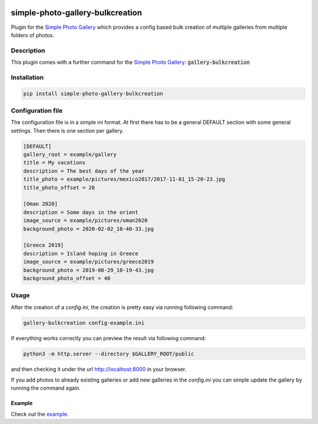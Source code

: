 .. image:: https://github.com/hille721/simple-photo-gallery-bulkcreation/workflows/build/badge.svg
    :alt: Built Status
    :target: https://github.com/hille721/simple-photo-gallery-bulkcreation/actions?query=workflow%3Abuild
.. image:: https://img.shields.io/pypi/v/simple-photo-gallery-bulkcreation.svg
    :alt: PyPI-Server
    :target: https://pypi.org/project/simple-photo-gallery-bulkcreation/

=================================
simple-photo-gallery-bulkcreation
=================================

Plugin for the `Simple Photo Gallery <https://github.com/haltakov/simple-photo-gallery>`_
which provides a config based bulk creation of multiple galleries from multiple folders of photos.

.. image:: https://raw.githubusercontent.com/hille721/simple-photo-gallery-bulkcreation/master/example/gallery_overview_example.jpg
   :alt: gallery overview

Description
===========

This plugin comes with a further command for the `Simple Photo Gallery <https://github.com/haltakov/simple-photo-gallery>`_:
:code:`gallery-bulkcreation`

Installation
============

.. code-block::

   pip install simple-photo-gallery-bulkcreation

Configuration file
==================

The configuration file is in a simple ini format.
At first there has to be a general DEFAULT section with some general settings.
Then there is one section per gallery.

.. code-block::

    [DEFAULT]
    gallery_root = example/gallery
    title = My vacations
    description = The best days of the year
    title_photo = example/pictures/mexico2017/2017-11-01_15-20-23.jpg
    title_photo_offset = 20

    [Oman 2020]
    description = Some days in the orient
    image_source = example/pictures/oman2020
    background_photo = 2020-02-02_18-40-33.jpg

    [Greece 2019]
    description = Island hoping in Greece
    image_source = example/pictures/greece2019
    background_photo = 2019-08-29_10-19-43.jpg
    background_photo_offset = 40

Usage
=====

After the creation of a `config.ini`, the creation is pretty easy via running following command:

.. code-block::

    gallery-bulkcreation config-example.ini

If everything works correctly you can preview the result via following command:

.. code-block::

    python3 -m http.server --directory $GALLERY_ROOT/public

and then checking it under the url http://localhost:8000 in your browser.


If you add photos to already existing galleries or add new galleries in the `config.ini` you can simple update the gallery by running the command again.

Example
-------

Check out the `example <https://github.com/hille721/simple-photo-gallery-bulkcreation/tree/master/example>`_.

